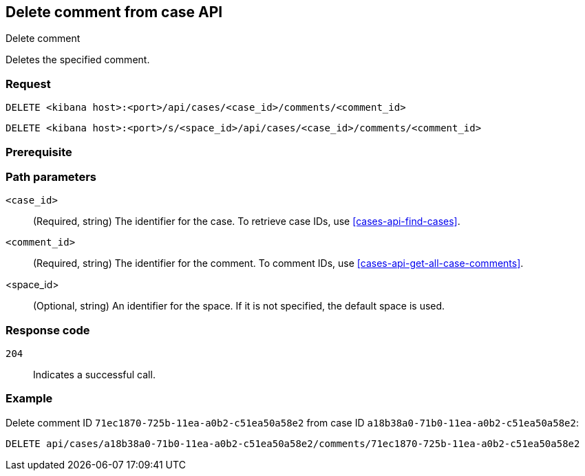 [[cases-api-delete-comment]]
== Delete comment from case API
++++
<titleabbrev>Delete comment</titleabbrev>
++++

Deletes the specified comment.

=== Request

`DELETE <kibana host>:<port>/api/cases/<case_id>/comments/<comment_id>`

`DELETE <kibana host>:<port>/s/<space_id>/api/cases/<case_id>/comments/<comment_id>`

=== Prerequisite

////
//TBD, for example
You must have `read` privileges for the *Cases* feature in the *Management*,
*{observability}*, or *Security* section of the
<<kibana-feature-privileges,{kib} feature privileges>>, depending on the
`owner` of the cases you're seeking.
////

=== Path parameters

`<case_id>`::
(Required, string) The identifier for the case. To retrieve case IDs, use
<<cases-api-find-cases>>.

`<comment_id>`::
(Required, string) The identifier for the comment. To comment IDs, use
<<cases-api-get-all-case-comments>>.

<space_id>::
(Optional, string) An identifier for the space. If it is not specified, the default space is used.

=== Response code

`204`::
   Indicates a successful call.

=== Example

Delete comment ID `71ec1870-725b-11ea-a0b2-c51ea50a58e2` from case ID
`a18b38a0-71b0-11ea-a0b2-c51ea50a58e2`:

[source,sh]
--------------------------------------------------
DELETE api/cases/a18b38a0-71b0-11ea-a0b2-c51ea50a58e2/comments/71ec1870-725b-11ea-a0b2-c51ea50a58e2
--------------------------------------------------
// KIBANA
